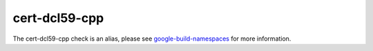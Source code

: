 .. title:: clang-tidy - cert-dcl59-cpp
.. meta::
   :http-equiv=refresh: 5;URL=google-build-namespaces.html

cert-dcl59-cpp
==============

The cert-dcl59-cpp check is an alias, please see
`google-build-namespaces <google-build-namespaces.html>`_ for more information.
